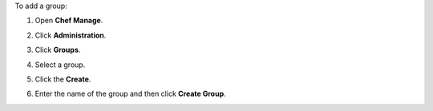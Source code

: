 .. This is an included how-to. 


To add a group:

#. Open **Chef Manage**.
#. Click **Administration**.
#. Click **Groups**.
#. Select a group.
#. Click the **Create**.

   .. image:: ../../images/step_manage_webui_admin_groups_add.png

#. Enter the name of the group and then click **Create Group**.
